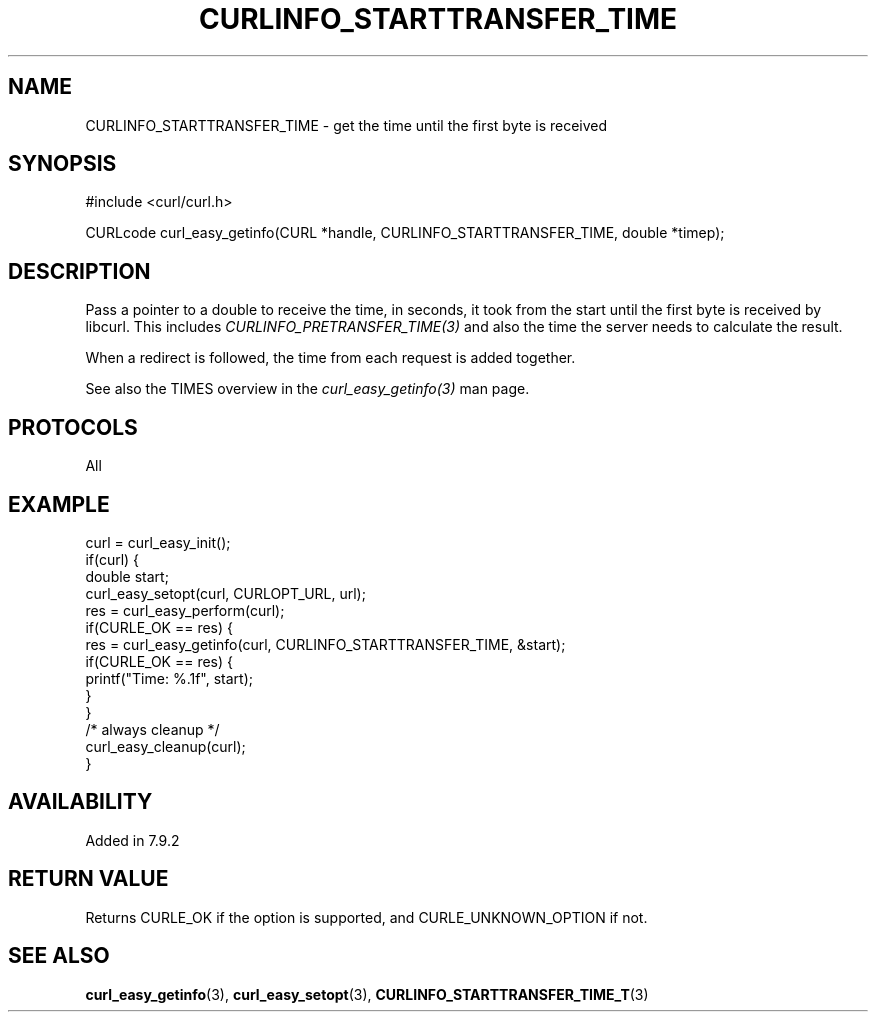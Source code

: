 .\" **************************************************************************
.\" *                                  _   _ ____  _
.\" *  Project                     ___| | | |  _ \| |
.\" *                             / __| | | | |_) | |
.\" *                            | (__| |_| |  _ <| |___
.\" *                             \___|\___/|_| \_\_____|
.\" *
.\" * Copyright (C) 1998 - 2019, Daniel Stenberg, <daniel@haxx.se>, et al.
.\" *
.\" * This software is licensed as described in the file COPYING, which
.\" * you should have received as part of this distribution. The terms
.\" * are also available at https://curl.se/docs/copyright.html.
.\" *
.\" * You may opt to use, copy, modify, merge, publish, distribute and/or sell
.\" * copies of the Software, and permit persons to whom the Software is
.\" * furnished to do so, under the terms of the COPYING file.
.\" *
.\" * This software is distributed on an "AS IS" basis, WITHOUT WARRANTY OF ANY
.\" * KIND, either express or implied.
.\" *
.\" **************************************************************************
.\"
.TH CURLINFO_STARTTRANSFER_TIME 3 "November 04, 2020" "libcurl 7.80.0" "curl_easy_getinfo options"

.SH NAME
CURLINFO_STARTTRANSFER_TIME \- get the time until the first byte is received
.SH SYNOPSIS
#include <curl/curl.h>

CURLcode curl_easy_getinfo(CURL *handle, CURLINFO_STARTTRANSFER_TIME, double *timep);
.SH DESCRIPTION
Pass a pointer to a double to receive the time, in seconds, it took from the
start until the first byte is received by libcurl. This includes
\fICURLINFO_PRETRANSFER_TIME(3)\fP and also the time the server needs to
calculate the result.

When a redirect is followed, the time from each request is added together.

See also the TIMES overview in the \fIcurl_easy_getinfo(3)\fP man page.
.SH PROTOCOLS
All
.SH EXAMPLE
.nf
curl = curl_easy_init();
if(curl) {
  double start;
  curl_easy_setopt(curl, CURLOPT_URL, url);
  res = curl_easy_perform(curl);
  if(CURLE_OK == res) {
    res = curl_easy_getinfo(curl, CURLINFO_STARTTRANSFER_TIME, &start);
    if(CURLE_OK == res) {
      printf("Time: %.1f", start);
    }
  }
  /* always cleanup */
  curl_easy_cleanup(curl);
}
.fi
.SH AVAILABILITY
Added in 7.9.2
.SH RETURN VALUE
Returns CURLE_OK if the option is supported, and CURLE_UNKNOWN_OPTION if not.
.SH "SEE ALSO"
.BR curl_easy_getinfo "(3), " curl_easy_setopt "(3), " CURLINFO_STARTTRANSFER_TIME_T "(3)"
